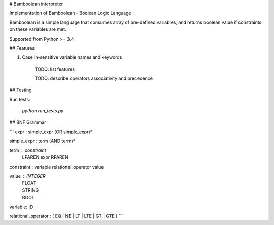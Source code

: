 # Bamboolean interpreter

Implementation of Bamboolean - Boolean Logic Language

Bamboolean is a simple language that consumes array of pre-defined variables, and
returns boolean value if constraints on these variables are met.

Supported from Python >= 3.4

## Features

1. Case in-sensitive variable names and keywords

    TODO: list features

    TODO: describe operators associativity and precedence

## Testing

Run tests:

    `python run_tests.py`

## BNF Grammar

```
expr : simple_expr (OR simple_expr)*

simple_expr : term (AND term)*

term : constraint
     | LPAREN expr RPAREN

constraint : variable relational_operator value

value : INTEGER
      | FLOAT
      | STRING
      | BOOL

variable: ID

relational_operator : ( EQ | NE | LT | LTE | GT | GTE )
```



